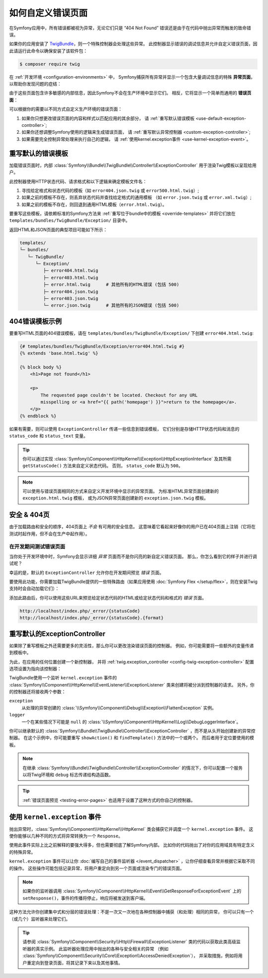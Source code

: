 .. index::
   single: Controller; Customize error pages
   single: Error pages

如何自定义错误页面
============================

在Symfony应用中，所有错误都被视为异常，无论它们只是 “404 Not Found”
错误还是由于在代码中抛出异常而触发的致命错误。

如果你的应用安装了 `TwigBundle`_，则一个特殊控制器会处理这些异常。
此控制器显示错误的调试信息并允许自定义错误页面，因此请运行此命令以确保安装了该软件包：

.. code-block:: terminal

    $ composer require twig

在 :ref:`开发环境 <configuration-environments>` 中，
Symfony捕获所有异常并显示一个包含大量调试信息的特殊 **异常页面**，以帮助你发现问题的症结：

.. image:: /_images/controller/error_pages/exceptions-in-dev-environment.png
   :alt: A typical exception page in the development environment
   :align: center
   :class: with-browser

由于这些页面包含许多敏感的内部信息，因此Symfony不会在生产环境中显示它们。
相反，它将显示一个简单而通用的 **错误页面**：

.. image:: /_images/controller/error_pages/errors-in-prod-environment.png
   :alt: A typical error page in the production environment
   :align: center
   :class: with-browser

可以根据你的需要以不同方式自定义生产环境的错误页面：

#. 如果你只想更改错误页面的内容和样式以匹配应用的其余部分，
   请 :ref:`重写默认错误模板 <use-default-exception-controller>`;

#. 如果你还想调整Symfony使用的逻辑来生成错误页面，
   请 :ref:`重写默认异常控制器 <custom-exception-controller>`;

#. 如果需要完全控制异常处理来执行自己的逻辑，
   请 :ref:`使用kernel.exception事件 <use-kernel-exception-event>`。

.. _use-default-exception-controller:
.. _using-the-default-exceptioncontroller:

重写默认的错误模板
--------------------------------------

加载错误页面时，内部 :class:`Symfony\\Bundle\\TwigBundle\\Controller\\ExceptionController`
用于渲染Twig模板以呈现给用户。

.. _controller-error-pages-by-status-code:

此控制器使用HTTP状态代码、请求格式和以下逻辑来确定模板文件名：

#. 寻找给定格式和状态代码的模板（如 ``error404.json.twig`` 或 ``error500.html.twig``）;

#. 如果之前的模板不存在，则丢弃状态代码并查找给定格式的通用模板
   （如 ``error.json.twig`` 或 ``error.xml.twig``）;

#. 如果之前的模板不存在，则回退到通用HTML模板（``error.html.twig``）。

.. _overriding-or-adding-templates:

要重写这些模板，请依赖标准的Symfony方法来 :ref:`重写位于bundle中的模板 <override-templates>`
并将它们放在 ``templates/bundles/TwigBundle/Exception/`` 目录中。

返回HTML和JSON页面的典型项目可能如下所示：

.. code-block:: text

    templates/
    └─ bundles/
       └─ TwigBundle/
          └─ Exception/
             ├─ error404.html.twig
             ├─ error403.html.twig
             ├─ error.html.twig      # 其他所有的HTML错误 (包括 500)
             ├─ error404.json.twig
             ├─ error403.json.twig
             └─ error.json.twig      # 其他所有的JSON错误 (包括 500)

404错误模板示例
--------------------------

要重写HTML页面的404错误模板，请在 ``templates/bundles/TwigBundle/Exception/``
下创建 ``error404.html.twig``:

.. code-block:: html+twig

    {# templates/bundles/TwigBundle/Exception/error404.html.twig #}
    {% extends 'base.html.twig' %}

    {% block body %}
        <h1>Page not found</h1>

        <p>
            The requested page couldn't be located. Checkout for any URL
            misspelling or <a href="{{ path('homepage') }}">return to the homepage</a>.
        </p>
    {% endblock %}

如果有需要，则可以使用 ``ExceptionController`` 传递一些信息到错误模板，
它们分别是存储HTTP状态代码和消息的 ``status_code`` 和 ``status_text`` 变量。

.. tip::

    你可以通过实现
    :class:`Symfony\\Component\\HttpKernel\\Exception\\HttpExceptionInterface`
    及其所需 ``getStatusCode()`` 方法来自定义状态代码。
    否则， ``status_code`` 默认为 ``500``。

.. note::

    可以使用与错误页面相同的方式来自定义开发环境中显示的异常页面。
    为标准HTML异常页面创建新的 ``exception.html.twig`` 模板，
    或为JSON异常页面创建新的 ``exception.json.twig`` 模板。

安全 & 404页
--------------------

由于加载路由和安全的顺序，404页面上 *不会* 有可用的安全信息。
这意味着它看起来好像你的用户已在404页面上注销（它将在测试时起作用，但不会在生产中起作用）。

.. _testing-error-pages:

在开发期间测试错误页面
~~~~~~~~~~~~~~~~~~~~~~~~~~~~~~~~~~~~~~

当你处于开发环境中时，Symfony会显示详细 *异常* 页面而不是你闪亮的新自定义错误页面。
那么，你怎么看到它的样子并进行调试呢？

幸运的是，默认的 ``ExceptionController`` 允许你在开发期间预览 *错误* 页面。

要使用此功能，你需要加载TwigBundle提供的一些特殊路由（如果应用使用 :doc:`Symfony Flex </setup/flex>`，则在安装Twig支持时会自动加载它们）：

.. configuration-block::

    .. code-block:: yaml

        # config/routes/dev/twig.yaml
        _errors:
            resource: '@TwigBundle/Resources/config/routing/errors.xml'
            prefix:   /_error

    .. code-block:: xml

        <!-- config/routes/dev/twig.xml -->
        <?xml version="1.0" encoding="UTF-8" ?>
        <routes xmlns="http://symfony.com/schema/routing"
            xmlns:xsi="http://www.w3.org/2001/XMLSchema-instance"
            xsi:schemaLocation="http://symfony.com/schema/routing
                https://symfony.com/schema/routing/routing-1.0.xsd">

            <import resource="@TwigBundle/Resources/config/routing/errors.xml" prefix="/_error"/>
        </routes>

    .. code-block:: php

        // config/routes/dev/twig.php
        use Symfony\Component\Routing\Loader\Configurator\RoutingConfigurator;

        return function (RoutingConfigurator $routes) {
            $routes->import('@TwigBundle/Resources/config/routing/errors.xml')
                ->prefix('/_error')
            ;
        };

添加此路由后，你可以使用这些URL来预览给定状态代码的HTML或给定状态代码和格式的 *错误* 页面。

.. code-block:: text

     http://localhost/index.php/_error/{statusCode}
     http://localhost/index.php/_error/{statusCode}.{format}

.. _custom-exception-controller:
.. _replacing-the-default-exceptioncontroller:

重写默认的ExceptionController
------------------------------------------

如果除了重写模板之外还需要更多的灵活性，那么你可以更改渲染错误页面的控制器。
例如，你可能需要将一些额外的变量传递到模板中。

为此，在应用的任何位置创建一个新控制器，
并将 :ref:`twig.exception_controller <config-twig-exception-controller>` 
配置选项设置为指向该控制器：

.. configuration-block::

    .. code-block:: yaml

        # config/packages/twig.yaml
        twig:
            exception_controller: App\Controller\ExceptionController::showException

    .. code-block:: xml

        <!-- config/packages/twig.xml -->
        <?xml version="1.0" encoding="UTF-8" ?>
        <container xmlns="http://symfony.com/schema/dic/services"
            xmlns:xsi="http://www.w3.org/2001/XMLSchema-instance"
            xmlns:twig="http://symfony.com/schema/dic/twig"
            xsi:schemaLocation="http://symfony.com/schema/dic/services
                https://symfony.com/schema/dic/services/services-1.0.xsd
                http://symfony.com/schema/dic/twig
                https://symfony.com/schema/dic/twig/twig-1.0.xsd">

            <twig:config>
                <twig:exception-controller>App\Controller\ExceptionController::showException</twig:exception-controller>
            </twig:config>

        </container>

    .. code-block:: php

        // config/packages/twig.php
        $container->loadFromExtension('twig', [
            'exception_controller' => 'App\Controller\ExceptionController::showException',
            // ...
        ]);

TwigBundle使用一个监听 ``kernel.exception`` 事件的
:class:`Symfony\\Component\\HttpKernel\\EventListener\\ExceptionListener`
类来创建将被分派到控制器的请求。
另外，你的控制器还将接收两个参数：

``exception``
    从处理的异常创建的
    :class:`\\Symfony\\Component\\Debug\\Exception\\FlattenException` 实例。

``logger``
    一个在某些情况下可能是 ``null`` 的
    :class:`\\Symfony\\Component\\HttpKernel\\Log\\DebugLoggerInterface`。

你可以继承默认的 :class:`Symfony\\Bundle\\TwigBundle\\Controller\\ExceptionController`
，而不是从头开始创建新的异常控制器。
在这个示例中，你可能要重写 ``showAction()`` 和 ``findTemplate()`` 方法中的一个或两个。
而后者用于定位要使用的模板。

.. note::

    在继承 :class:`Symfony\\Bundle\\TwigBundle\\Controller\\ExceptionController`
    的情况下，你可以配置一个服务以将Twig环境和 ``debug`` 标志传递给构造函数。

    .. configuration-block::

        .. code-block:: yaml

            # config/services.yaml
            services:
                _defaults:
                    # ... 确认自动装配已经启用
                    autowire: true
                # ...

                App\Controller\CustomExceptionController:
                    public: true
                    arguments:
                        $debug: '%kernel.debug%'

        .. code-block:: xml

            <!-- config/services.xml -->
            <?xml version="1.0" encoding="UTF-8" ?>
            <container xmlns="http://symfony.com/schema/dic/services"
                xmlns:xsi="http://www.w3.org/2001/XMLSchema-instance"
                xsi:schemaLocation="http://symfony.com/schema/dic/services
                    https://symfony.com/schema/dic/services/services-1.0.xsd">

                <services>
                    <!-- ... be sure autowiring is enabled -->
                    <defaults autowire="true"/>
                    <!-- ... -->

                    <service id="App\Controller\CustomExceptionController" public="true">
                        <argument key="$debug">%kernel.debug%</argument>
                    </service>
                </services>

            </container>

        .. code-block:: php

            // config/services.php
            use App\Controller\CustomExceptionController;

            $container->autowire(CustomExceptionController::class)
                ->setArgument('$debug', '%kernel.debug%');

.. tip::

    :ref:`错误页面预览 <testing-error-pages>` 也适用于设置了这种方式的你自己的控制器。

.. _use-kernel-exception-event:

使用 ``kernel.exception`` 事件
-------------------------------------------

抛出异常时，:class:`Symfony\\Component\\HttpKernel\\HttpKernel`
类会捕获它并调度一个 ``kernel.exception`` 事件。
这使你能够以几种不同的方式将异常转换为一个 ``Response``。

使用此事件实际上比之前解释的要强大得多，但也需要彻底了解Symfony内部。
比如你的代码抛出了对你的应用域具有特定含义的特殊异常。

``kernel.exception`` 事件可以让你 :doc:`编写自己的事件监听器 </event_dispatcher>`
，让你仔细查看异常并根据它采取不同的操作。
这些操作可能包括记录异常，将用户重定向到另一个页面或渲染专门的错误页面。

.. note::

    如果你的监听器调用
    :class:`Symfony\\Component\\HttpKernel\\Event\\GetResponseForExceptionEvent`
    上的 ``setResponse()``，事件的传播将停止，响应将被发送到客户端。

这种方法允许你创建集中式和分层的错误处理：不是一次又一次地在各种控制器中捕获（和处理）相同的异常，
你可以只有一个（或几个）监听器来处理它们。

.. tip::

    请参阅 :class:`Symfony\\Component\\Security\\Http\\Firewall\\ExceptionListener`
    类的代码以获取此类高级监听器的真实示例。
    此监听器处理应用中抛出的各种与安全相关的异常
    （例如 :class:`Symfony\\Component\\Security\\Core\\Exception\\AccessDeniedException`），
    并采取措施，例如将用户重定向到登录页面，将其记录下来以及其他事情。

.. _`TwigBundle`: https://github.com/symfony/twig-bundle
.. _`WebfactoryExceptionsBundle`: https://github.com/webfactory/exceptions-bundle
.. _`Symfony Standard Edition`: https://github.com/symfony/symfony-standard/
.. _`ExceptionListener`: https://github.com/symfony/symfony/blob/master/src/Symfony/Component/Security/Http/Firewall/ExceptionListener.php
